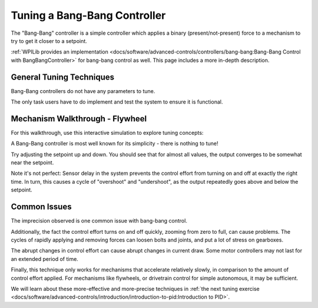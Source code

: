 Tuning a Bang-Bang Controller
=============================

The "Bang-Bang" controller is a simple controller which applies a binary (present/not-present) force to a mechanism to try to get it closer to a setpoint. 

:ref:`WPILib provides an implementation <docs/software/advanced-controls/controllers/bang-bang:Bang-Bang Control with BangBangController>` for bang-bang control as well. This page includes a more in-depth description.


General Tuning Techniques
-------------------------

Bang-Bang controllers do not have any parameters to tune. 

The only task users have to do implement and test the system to ensure it is functional.

Mechanism Walkthrough - Flywheel
--------------------------------

For this walkthrough, use this interactive simulation to explore tuning concepts:

.. raw:: html

    <div class="viz-div">
      <div class="col" id="flywheel_bb_plot"></div> 
      <div class="flex-grid">
         <div class="col" id="flywheel_bb_viz"></div>
         <div id="flywheel_bb_ctrls"></div>
      </div>
      <script>
         flywheel_bb = new FlywheelBangBang("flywheel_bb");
         flywheel_bb.runSim();
      </script>
    </div> 

A Bang-Bang controller is most well known for its simplicity - there is nothing to tune!

Try adjusting the setpoint up and down. You should see that for almost all values, the output converges to be somewhat near the setpoint.

Note it's not perfect: Sensor delay in the system prevents the control effort from turning on and off at exactly the right time. In turn, this causes a cycle of "overshoot" and "undershoot", as the output repeatedly goes above and below the setpoint.

Common Issues
-------------

The imprecision observed is one common issue with bang-bang control.

Additionally, the fact the control effort turns on and off quickly, zooming from zero to full, can cause problems. The cycles of rapidly applying and removing forces can loosen bolts and joints, and put a lot of stress on gearboxes.

The abrupt changes in control effort can cause abrupt changes in current draw. Some motor controllers may not last for an extended period of time.

Finally, this technique only works for mechanisms that accelerate relatively slowly, in comparison to the amount of control effort applied. For mechanisms like flywheels, or drivetrain control for simple autonomous, it may be sufficient. 

We will learn about these more-effective and more-precise techniques in :ref:`the next tuning exercise <docs/software/advanced-controls/introduction/introduction-to-pid:Introduction to PID>`.
